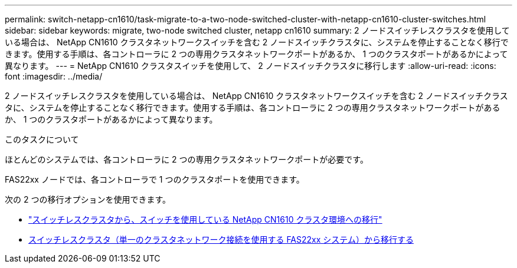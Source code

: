 ---
permalink: switch-netapp-cn1610/task-migrate-to-a-two-node-switched-cluster-with-netapp-cn1610-cluster-switches.html 
sidebar: sidebar 
keywords: migrate, two-node switched cluster, netapp cn1610 
summary: 2 ノードスイッチレスクラスタを使用している場合は、 NetApp CN1610 クラスタネットワークスイッチを含む 2 ノードスイッチクラスタに、システムを停止することなく移行できます。使用する手順は、各コントローラに 2 つの専用クラスタネットワークポートがあるか、 1 つのクラスタポートがあるかによって異なります。 
---
= NetApp CN1610 クラスタスイッチを使用して、 2 ノードスイッチクラスタに移行します
:allow-uri-read: 
:icons: font
:imagesdir: ../media/


[role="lead"]
2 ノードスイッチレスクラスタを使用している場合は、 NetApp CN1610 クラスタネットワークスイッチを含む 2 ノードスイッチクラスタに、システムを停止することなく移行できます。使用する手順は、各コントローラに 2 つの専用クラスタネットワークポートがあるか、 1 つのクラスタポートがあるかによって異なります。

.このタスクについて
ほとんどのシステムでは、各コントローラに 2 つの専用クラスタネットワークポートが必要です。

FAS22xx ノードでは、各コントローラで 1 つのクラスタポートを使用できます。

次の 2 つの移行オプションを使用できます。

* link:task-migrate-from-a-switchless-cluster-to-a-switched-netapp-cn1610-cluster-environment.html["スイッチレスクラスタから、スイッチを使用している NetApp CN1610 クラスタ環境への移行"]
* xref:task-migrate-from-a-switchless-cluster-fas22xx-systems-with-a-single-cluster-network-connection.adoc[スイッチレスクラスタ（単一のクラスタネットワーク接続を使用する FAS22xx システム）から移行する]

